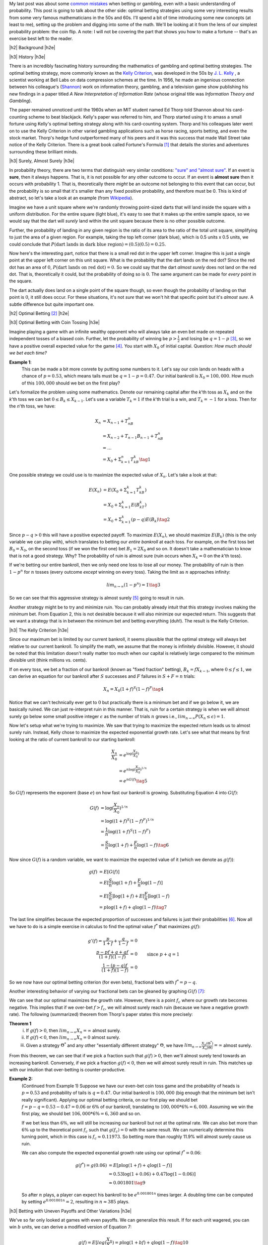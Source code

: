 .. title: Optimal Betting Strategies and The Kelly Criterion
.. slug: optimal-betting-and-the-kelly-criterion
.. date: 2015-11-03 19:13:31 UTC-05:00
.. tags: betting, Kelly Criterion, probability, mathjax
.. category: 
.. link: 
.. description: 
.. type: A look at optimal betting and the Kelly criterion digging into some of the math.

.. |br| raw:: html

   <br />

.. |H2| raw:: html

   <br><h3>

.. |H2e| raw:: html

   </h3>

.. |H3| raw:: html

   <h4>

.. |H3e| raw:: html

   </h4>


My last post was about some `common mistakes
<link://slug/gamblers-fallacy-and-the-law-of-small-numbers>`_ when betting
or gambling, even with a basic understanding of probability.  This post is going to
talk about the other side: optimal betting strategies using some very
interesting results from some very famous mathematicians in the 50s and 60s. 
I'll spend a bit of time introducing some new concepts (at least to me), setting up the
problem and digging into some of the math.  We'll be looking at it from the
lens of our simplest probability problem: the coin flip.  A note: I will not be
covering the part that shows you how to make a fortune -- that's an exercise
best left to the reader.

.. TEASER_END

|h2| Background |h2e|

|h3| History |h3e|

There is an incredibly fascinating history surrounding the
mathematics of gambling and optimal betting strategies.  The optimal
betting strategy, more commonly known as the `Kelly Criterion
<https://en.wikipedia.org/wiki/Kelly_criterion>`_, was developed in the 50s by
`J. L. Kelly <http://home.williampoundstone.net/Kelly.htm>`_ , a scientist
working at Bell Labs on data compression schemes at the time.  In 1956, he made
an ingenious connection between his colleague's (`Shannon
<https://en.wikipedia.org/wiki/Claude_Shannon>`_) work on information theory,
gambling, and a television game show publishing his new findings in a paper
titled *A New Interpretation of Information Rate* (whose original title was
*Information Theory and Gambling*).  

The paper remained unnoticed until the 1960s when an MIT student named Ed Thorp
told Shannon about his card-counting scheme to beat blackjack.  Kelly's paper
was referred to him, and Thorp started using it to amass a small fortune using
Kelly's optimal betting strategy along with his card-counting system.  Thorp
and his colleagues later went on to use the Kelly Criterion in other
varied gambling applications such as horse racing, sports betting, and even the
stock market.  Thorp's hedge fund outperformed many of his peers and it was
this success that made Wall Street take notice of the Kelly Criterion.  There is a
great book called Fortune's Formula [1]_ that details the stories and
adventures surrounding these brilliant minds.

|h3| Surely, Almost Surely |h3e|

In probability theory, there are two terms that distinguish very similar
conditions: `"sure" and "almost sure" <https://en.wikipedia.org/wiki/Almost_surely#.22Almost_sure.22_versus_.22sure.22>`_.
If an event is **sure**, then it always happens.  That is, it is not possible for
any other outcome to occur.  If an event is **almost sure** then it occurs with
probability 1.  That is, theoretically there *might* be an outcome not belonging to
this event that can occur, but the probability is so small that it's smaller
than any fixed positive probability, and therefore must be 0.  This is kind of
abstract, so let's take a look at an example (from `Wikipedia <https://en.wikipedia.org/wiki/Almost_surely>`_).

Imagine we have a unit square where we're randomly throwing point-sized darts that
will land inside the square with a uniform distribution.  For the entire square
(light blue), it's easy to see that it makes up the entire sample space, so we would
say that the dart will *surely* land within the unit square because there is no
other possible outcome.

.. image:: /images/unit_square.png
   :height: 350px
   :alt: unit square
   :align: center

Further, the probability of landing in any given region is the ratio of its
area to the ratio of the total unit square, simplifying to just the area of a
given region.  For example, taking the top left corner (dark blue), which
is 0.5 units x 0.5 units, we could conclude that :math:`P(\text{dart lands in
dark blue region}) = (0.5)(0.5) = 0.25`.

Now here's the interesting part, notice that there is a small red dot in the
upper left corner.  Imagine this is just a single point at the upper left
corner on this unit square.  What is the probability that the dart lands on the
red dot?  Since the red dot has an area of :math:`0`, :math:`P(\text{dart lands
on red dot}) = 0`.  So we could say that the dart *almost surely* does not land
on the red dot.  That is, theoretically it could, but the probability of doing
so is :math:`0`.  The same argument can be made for *every* point in the square.  

The dart actually does land on a single point of the square though, so even
though the probability of landing on that point is :math:`0`, it still does
occur.  For these situations, it's not *sure* that we won't hit that specific
point but it's *almost sure*.  A subtle difference but quite important one.

|h2| Optimal Betting [2]_ |h2e|

|h3| Optimal Betting with Coin Tossing |h3e|

Imagine playing a game with an infinite wealthy opponent who will always take
an even bet made on repeated independent tosses of a biased coin.
Further, let the probability of winning be :math:`p > \frac{1}{2}` and 
losing be :math:`q = 1 - p` [3]_, so we have a positive overall expected value
for the game [4]_.  You start with :math:`X_0` of initial
capital.  Question: *How much should we bet each time?*

**Example 1**: 
    This can be made a bit more conrete by putting some numbers to it.
    Let's say our coin lands on heads with a chance of :math:`p=0.53`, 
    which means tails must be :math:`q=1-p=0.47`.  Our initial bankroll is
    :math:`X_0=$100,000`.  How much of this :math:`$100,000` should we bet on the first
    play?


Let's formalize the problem using some mathematics.  Denote our remaining capital
after the *k*'th toss as :math:`X_k` and on the *k*'th toss we can bet :math:`0
\leq B_k \leq X_{k-1}`.  Let's use a variable :math:`T_k = 1` if the
*k*'th trial is a win, and :math:`T_k=-1` for a loss.  Then for the *n*'th toss, we have:

.. math::

    X_n &= X_{n-1} + T_nB_n  \\
        &= X_{n-2} + T_{n-1}B_{n-1} + T_nB_n \\
        &= \ldots \\
        &= X_0 + \Sigma_{k=1}^{n} T_kB_k \tag{1}

One possible strategy we could use is to maximize the expected value of
:math:`X_n`.  Let's take a look at that:

.. math::

    E(X_n) &= E(X_0 + \Sigma_{k=1}^{k} T_kB_k)  \\ 
           &= X_0 + \Sigma_{k=1}^{k} E(B_kT_k) \\
           &= X_0 + \Sigma_{k=1}^{k} (p - q) E(B_k) \tag{2}

Since :math:`p - q > 0` this will have a positive expected payoff.  To maximize
:math:`E(X_n)`, we should maximize :math:`E(B_k)` (this is the only variable we
can play with), which translates to betting our *entire bankroll* at each toss.
For example, on the first toss bet :math:`B_0 = X_0`, on the second toss (if we won
the first one) bet :math:`B_1 = 2X_0` and so on.  It doesn't take a
mathematician to know that is not a good strategy. Why?  The probability of
ruin is almost sure (ruin occurs when :math:`X_k = 0` on the *k*'th toss).

If we're betting our entire bankroll, then we only need one loss to lose all
our money.  The probability of ruin is then :math:`1 - p^n` for :math:`n` tosses (every
outcome *except* winning on every toss).  Taking the limit as :math:`n` approaches infinity:

.. math::
    
    lim_{n \rightarrow \infty} (1 - p^n) = 1 \tag{3}

So we can see that this aggressive strategy is almost surely [5]_ going to result in ruin.

Another strategy might be to try and minimize ruin.  You can probably already intuit
that this strategy involves making the *minimum* bet.  From Equation 2, this is
not desirable because it will also minimize our expected return.  This suggests that we
want a strategy that is in between the minimum bet and betting everything (duh!).
The result is the Kelly Criterion.

|h3| The Kelly Criterion |h3e|

Since our maximum bet is limited by our current bankroll, it seems plausible that
the optimal strategy will always bet relative to our current bankroll. To
simplify the math, we assume that the money is infinitely divisible.  However,
it should be noted that this limitation doesn't really matter too much when our
capital is relatively large compared to the minimum divisible unit (think
millions vs. cents).

If on every toss, we bet a fraction of our bankroll (known as "fixed fraction"
betting), :math:`B_k = fX_{k-1}`, where :math:`0 \leq f \leq 1`, we can
derive an equation for our bankroll after :math:`S` successes and :math:`F` failures
in :math:`S+F=n` trials:

.. math::
    
    X_n = X_0(1+f)^S(1-f)^F \tag{4}

Notice that we can't technically ever get to :math:`0` but practically there is a minimum
bet and if we go below it, we are basically ruined.  We can just re-interpret
ruin in this manner.  That is, ruin for a certain strategy is when we will
almost surely go below some small positive integer :math:`\epsilon` as the
number of trials :math:`n` grows i.e., :math:`lim_{n\rightarrow \infty}P(X_n
\leq \epsilon) = 1`.

Now let's setup what we're trying to maximize.
We saw that trying to maximize the expected return leads us to almost surely
ruin.  Instead, Kelly chose to maximize the expected exponential growth rate.
Let's see what that means by first looking at the ratio of current bankroll to
our starting bankroll:

.. math::

    \frac{X_n}{X_0} &= e^{\log(\frac{X_n}{X_0})} \\
                    &= e^{n \log(\frac{X_n}{X_0})^{1/n}} \\
                    &= e^{n G(f)} \tag{5}

So :math:`G(f)` represents the exponent (base :math:`e`) on how fast our
bankroll is growing.  Substituting Equation 4 into :math:`G(f)`:

.. math::

               G(f) &= \log(\frac{X_n}{X_0})^{1/n} \\
                    &= \log((1+f)^S(1-f)^F)^{1/n} \\
                    &= \frac{1}{n}\log((1+f)^S(1-f)^F) \\
                    &= \frac{S}{n}\log(1+f) + \frac{F}{n}\log(1-f) \tag{6}

Now since :math:`G(f)` is a random variable, we want to maximize the expected
value of it (which we denote as :math:`g(f)`):

.. math::

               g(f) &= E[G(f)] \\
                    &= E[\frac{S}{n}\log(1+f) + \frac{F}{n}\log(1-f)] \\
                    &= E[\frac{S}{n}]\log(1+f) + E[\frac{F}{n}]\log(1-f) \\
                    &= p\log(1+f) + q\log(1-f) \tag{7}

The last line simplifies because the expected proportion of successes and
failures is just their probabilities [6]_.  Now all we have to do is a simple
exercise in calculus to find the optimal value :math:`f^*` that maximizes :math:`g(f)`:

.. math::

               g'(f) = \frac{p}{1+f} + \frac{q}{1-f} &= 0 \\
                       \frac{p-pf+q+qf}{(1+f)(1-f)}  &= 0 \\
                       \frac{1-(p-q)f}{(1+f)(1-f)}  &= 0  && \text{since } p+q=1\\
                       1 - (p-q)f &= 1 - f^2 \\
                       f^2 - (p-q)f &= 0 \\
                       f = f^* &= p - q && \text{since } f>0  \tag{8}

So we now have our optimal betting criterion (for even bets), fractional bets
with :math:`f^*=p-q`.  

Another interesting behavior of varying our fractional bets can be gleaned by
graphing :math:`G(f)` [7]_:

.. image:: /images/g_of_f.png
   :height: 450px
   :alt: G(f)
   :align: center

We can see that our optimal maximizes the growth rate.  However, there is a point
:math:`f_c` where our growth rate becomes negative.  This implies that if we
over-bet :math:`f > f_c`, we will almost surely reach ruin (because we have a
negative growth rate).  The following (summarized) theorem from Thorp's paper
states this more precisely:

**Theorem 1**
    i. If :math:`g(f) > 0`, then :math:`lim_{n\rightarrow \infty}X_n = \infty` almost surely.
    ii. If :math:`g(f) < 0`, then :math:`lim_{n\rightarrow \infty}X_n = 0` almost surely.
    iii. Given a strategy :math:`\Theta^*` and any other "essentially different strategy" :math:`\Theta`, we have :math:`lim_{n\rightarrow \infty}\frac{X_n(\Theta^*)}{X_n(\Theta)} = \infty` almost surely.
    

From this theorem, we can see that if we pick a fraction such that :math:`g(f)
> 0`, then we'll almost surely tend towards an increasing bankroll.
Conversely, if we pick a fraction :math:`g(f)<0`, then we will almost surely
result in ruin.  This matches up with our intuition that over-betting is
counter-productive.


**Example 2:**
    (Continued from Example 1) 
    Suppose we have our even-bet coin toss game and the probability of heads is
    :math:`p=0.53` and probability of tails is :math:`q=0.47`.  Our initial
    bankroll is :math:`$100,000` (big enough that the minimum bet isn't really
    significant).  Applying our optimal betting criteria, on our first play
    we should bet :math:`f=p-q=0.53-0.47=0.06` or :math:`6\%` of our bankroll, translating to
    :math:`$100,000 * 6\% = $6,000`.  Assuming we win the first play, we should bet 
    :math:`$106,000 * 6\% = $6,360` and so on.  
  
    If we bet less than :math:`6\%`, we will still be increasing our bankroll but not at 
    the optimal rate.  We can also bet more than :math:`6\%` up to the theoretical point :math:`f_c`
    such that :math:`g(f_c)=0` with the same result. 
    We can numerically determine this turning point, which in this case is
    :math:`f_c \approx 0.11973`.  So betting more than roughly 11.9% will almost
    surely cause us ruin.

    We can also compute the expected exponential growth rate using our optimal
    :math:`f^*=  0.06`:
    
    .. math::
    
        g(f^*) = g(0.06) &= E[p\log(1+f) + q\log(1-f)]  \\
                         &= 0.53\log(1+0.06) + 0.47\log(1-0.06)]  \\
                         &\approx 0.001801 \tag{9}
    
    So after :math:`n` plays, a player can expect his bankroll to be
    :math:`e^{0.001801n}` times larger.  A doubling time can be computed
    by setting :math:`e^{0.001801n}=2`, resulting in :math:`n\approx 385` plays.

|h3| Betting with Uneven Payoffs and Other Variations |h3e|

We've so far only looked at games with even payoffs.  We can generalize this result.
If for each unit wagered, you can win :math:`b` units, we can derive a modified version
of Equation 7:

.. math::

    g(f) = E[log(\frac{X_n}{X_0}) = p\log(1 +bf) + q\log(1-f) \tag{10}

Solving for the optimum yields :math:`f^*=\frac{bp-q}{b}`.

Another variation is when you can make multiple simultaneous bets such as when
multiple players share a single bankroll.  Going through a similar exercise, we
can derive values for :math:`f_1^*, f_2^*, \ldots` assuming the games played
are independent.  When two players are playing the same game (e.g. same table
for Blackjack), the bets are correlated and adjustments must be made.
Additionally, we can analyze more complex situations such as continuous (or
nearly continuous) outcomes like the stock market which require a more thorough
analysis using more complex math.  See Thorp's paper for more details.

|h2| Conclusion |h2e|

Kelly's optimal betting criterion is an incredibly interesting mathematical
result.  However, perhaps what is more interesting is that this theoretical result
was put into practice by some of the very mathematicians that worked on it!
Thorp has had wild success applying it in various situations such as
sports betting, Blackjack and the stock market.  Of course by itself the
criterion isn't much use, it is only once you've found a game that has a
positive expected value that you can put it to use.  I would go into how to do
that but I think I've written enough for one day and as I said, I'll leave that
as an exercise to the reader.



|h2| References and Further Reading |h2e|

* `The Kelly Criterion in Blackjack Sports Betting, and the Stock Market <http://www.edwardothorp.com/sitebuildercontent/sitebuilderfiles/KellyCriterion2007.pdf>`_ by Edward O. Thorp.
* *Optimal Gambling Systems for Favorable Games*, E. O. Thorp, Review of the International Statistical Institute Vol. 37, No. 3 (1969), pp. 273-293 .
* William Poundstone, *Fortune's Formula: The Untold Story of the Scientific Betting System That Beat the Casinos and Wall Street*. 2005. ISBN 978-0809045990.  See also a brief `biography <http://home.williampoundstone.net/Kelly.htm>`_ of Kelly on William Poundstone's web page.



|br|
|br|

.. [1] William Poundstone, *Fortune's Formula: The Untold Story of the Scientific Betting System That Beat the Casinos and Wall Street*. 2005. ISBN 978-0809045990.  See also a brief `biography <http://home.williampoundstone.net/Kelly.htm>`_ of Kelly on William Poundstone's web page.

.. [2] This whole section just basically summarizes (with a bit more step-by-step for the math) the paper "*The Kelly Criterion in Blackjack Sports Betting, and the Stock Market*".  So if you're really interested, it's probably best to check it out directly.

.. [3] It doesn't really matter if the bias is heads or tails.  The point is that *you* get to pick the winning side!

.. [4] The expected value of winning for bet :math:`B` is :math:`Bp-Bq = B(p-q) > 0` since :math:`p > q`.

.. [5] Almost surely here because it's theoretically possible that you can keep winning forever but it's such a small possibility that it basically can't happen.  This is analogous to the red dot in the unit square.

.. [6] The expected value of a binomial distribution (e.g. coin tossing) is just :math:`np`.  So :math:`np/n = p`.

.. [7] Image from "*The Kelly Criterion in Blackjack Sports Betting, and the Stock Market*".
